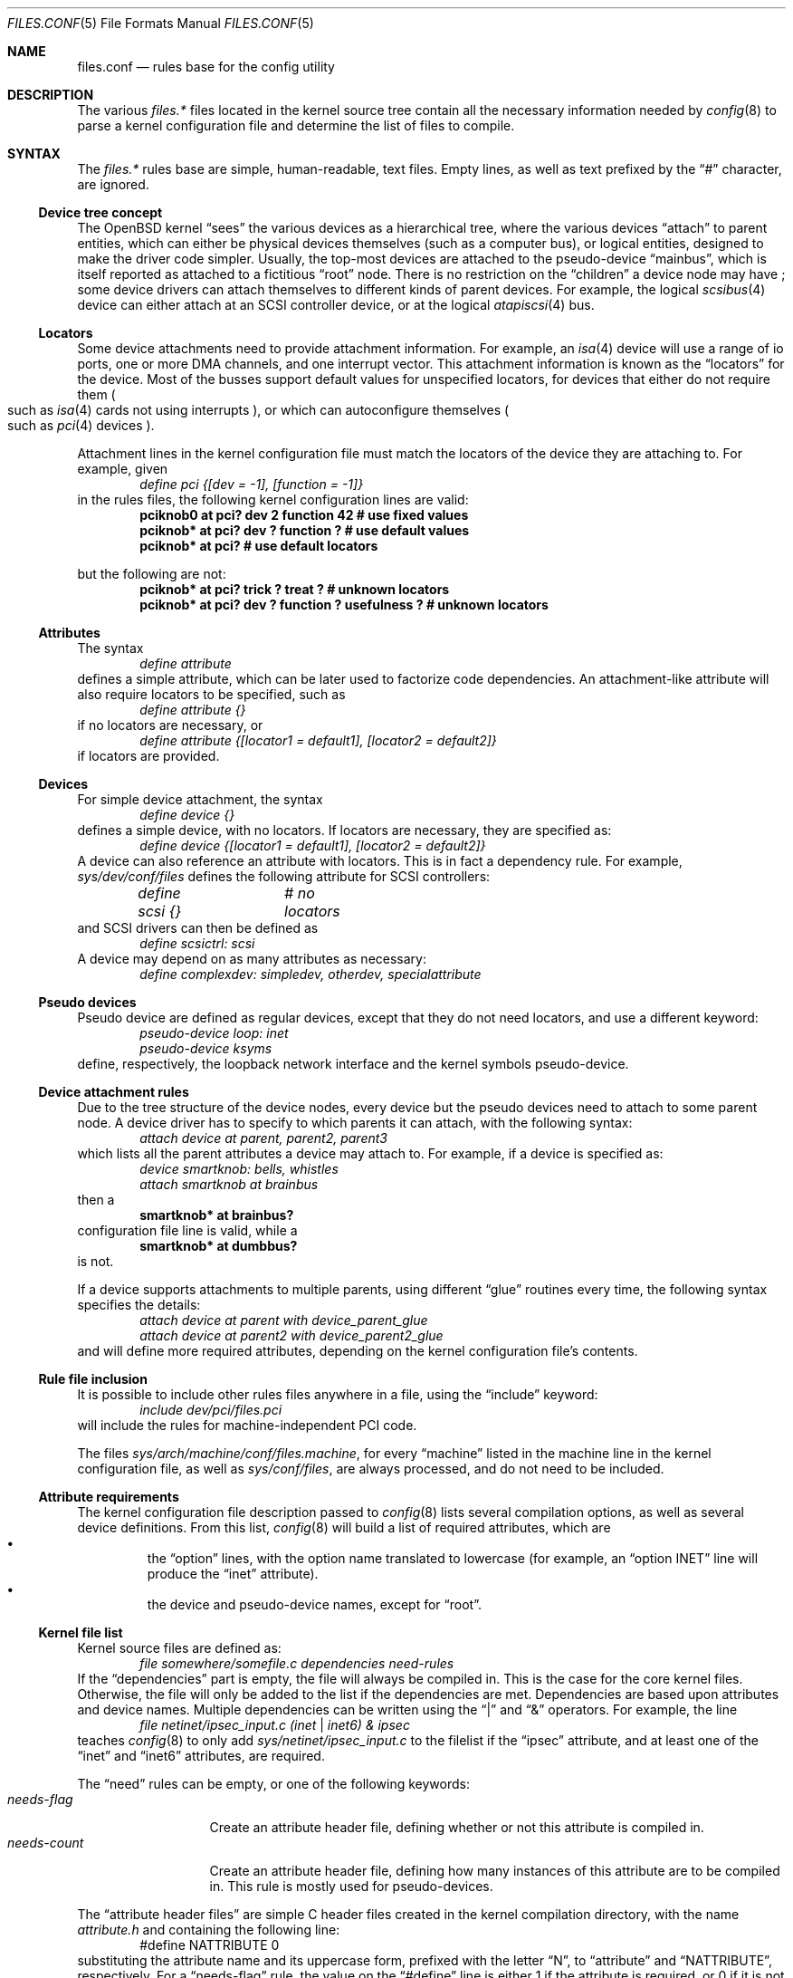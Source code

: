 .\"	$OpenBSD: src/share/man/man5/files.conf.5,v 1.6 2003/05/10 21:27:58 jmc Exp $
.\"
.\" Copyright (c) 2002 Miodrag Vallat.
.\" All rights reserved.
.\"
.\" Redistribution and use in source and binary forms, with or without
.\" modification, are permitted provided that the following conditions
.\" are met:
.\" 1. Redistribution of source code must retain the above copyright
.\"    notice, this list of conditions and the following disclaimer.
.\" 2. Redistributions in binary form must reproduce the above copyright
.\"    notice, this list of conditions and the following disclaimer in the
.\"    documentation and/or other materials provided with the distribution.
.\"
.\" THIS SOFTWARE IS PROVIDED BY THE AUTHOR ``AS IS'' AND ANY EXPRESS OR
.\" IMPLIED WARRANTIES, INCLUDING, BUT NOT LIMITED TO, THE IMPLIED WARRANTIES
.\" OF MERCHANTABILITY AND FITNESS FOR A PARTICULAR PURPOSE ARE DISCLAIMED.
.\" IN NO EVENT SHALL THE AUTHOR BE LIABLE FOR ANY DIRECT, INDIRECT,
.\" INCIDENTAL, SPECIAL, EXEMPLARY, OR CONSEQUENTIAL DAMAGES (INCLUDING, BUT
.\" NOT LIMITED TO, PROCUREMENT OF SUBSTITUTE GOODS OR SERVICES; LOSS OF USE,
.\" DATA, OR PROFITS; OR BUSINESS INTERRUPTION) HOWEVER CAUSED AND ON ANY
.\" THEORY OF LIABILITY, WHETHER IN CONTRACT, STRICT LIABILITY, OR TORT
.\" (INCLUDING NEGLIGENCE OR OTHERWISE) ARISING IN ANY WAY OUT OF THE USE OF
.\" THIS SOFTWARE, EVEN IF ADVISED OF THE POSSIBILITY OF SUCH DAMAGE.
.\"
.\"
.Dd October 8, 2002
.Dt FILES.CONF 5
.Os
.Sh NAME
.Nm files.conf
.Nd rules base for the config utility
.Sh DESCRIPTION
The various
.Pa files.*
files located in the kernel source tree
contain all the necessary information needed by
.Xr config 8
to parse a kernel configuration file and determine the list of files to
compile.
.Sh SYNTAX
The
.Pa files.*
rules base are simple, human-readable, text files.
Empty lines, as well as text prefixed by the
.Dq \&#
character, are ignored.
.\"
.Ss Device tree concept
.\"
The
.Ox
kernel
.Dq sees
the various devices as a hierarchical tree, where the various devices
.Dq attach
to parent entities, which can either be physical devices themselves
.Pq such as a computer bus ,
or logical entities, designed to make the driver code simpler.
Usually, the top-most devices are attached to the pseudo-device
.Dq mainbus ,
which is itself reported as attached to a fictitious
.Dq root
node.
There is no restriction on the
.Dq children
a device node may have ;
some device drivers can attach themselves to different kinds of parent devices.
For example, the logical
.Xr scsibus 4
device can either attach at an
.Tn SCSI
controller device, or at the logical
.Xr atapiscsi 4
bus.
.\"
.Ss Locators
.\"
Some device attachments need to provide attachment information.
For example, an
.Xr isa 4
device will use a range of io ports, one or more DMA channels, and one
interrupt vector.
This attachment information is known as the
.Dq locators
for the device.
Most of the busses support default values for unspecified locators, for devices
that either do not require them
.Po
such as
.Xr isa 4
cards not using interrupts
.Pc ,
or which can autoconfigure themselves
.Po
such as
.Xr pci 4
devices
.Pc .
.Pp
Attachment lines in the kernel configuration file must match the locators of
the device they are attaching to.
For example, given
.Bl -item -offset indent -compact
.It
.Em define pci {[dev = -1], [function = -1]}
.El
in the rules files, the following kernel configuration lines are valid:
.Bl -item -offset indent -compact
.It
.Cd "pciknob0 at pci? dev 2 function 42 # use fixed values"
.It
.Cd "pciknob* at pci? dev ? function ?  # use default values"
.It
.Cd "pciknob* at pci?                   # use default locators"
.El
.Pp
but the following are not:
.Bl -item -offset indent -compact
.It
.Cd "pciknob* at pci? trick ? treat ?               # unknown locators"
.It
.Cd "pciknob* at pci? dev ? function ? usefulness ? # unknown locators"
.El
.\"
.Ss Attributes
.\"
The syntax
.Bl -item -offset indent -compact
.It
.Em define attribute
.El
defines a simple attribute, which can be later used to factorize
code dependencies.
An attachment-like attribute will also require locators to be specified,
such as
.Bl -item -offset indent -compact
.It
.Em define attribute {}
.El
if no locators are necessary, or
.Bl -item -offset indent -compact
.It
.Em define attribute {[locator1 = default1], [locator2 = default2]}
.El
if locators are provided.
.\"
.Ss Devices
.\"
For simple device attachment, the syntax
.Bl -item -offset indent -compact
.It
.Em define device {}
.El
defines a simple device, with no locators.
If locators are necessary, they are specified as:
.Bl -item -offset indent -compact
.It
.Em define device {[locator1 = default1], [locator2 = default2]}
.El
A device can also reference an attribute with locators.
This is in fact a dependency rule.
For example,
.Pa sys/dev/conf/files
defines the following attribute for
.Tn SCSI
controllers:
.Bl -item -offset indent -compact
.It
.Em define scsi {}			# no locators
.El
and
.Tn SCSI
drivers can then be defined as
.Bl -item -offset indent -compact
.It
.Em define scsictrl: scsi
.El
A device may depend on as many attributes as necessary:
.Bl -item -offset indent -compact
.It
.Em define complexdev: simpledev, otherdev, specialattribute
.El
.\"
.Ss Pseudo devices
.\"
Pseudo device are defined as regular devices, except that they do not need
locators, and use a different keyword:
.Bl -item -offset indent -compact
.It
.Em pseudo-device loop: inet
.It
.Em pseudo-device ksyms
.El
define, respectively, the loopback network interface and the kernel symbols
pseudo-device.
.\"
.Ss Device attachment rules
.\"
Due to the tree structure of the device nodes, every device but the pseudo
devices need to attach to some parent node.
A device driver has to specify to which parents it can attach, with the
following syntax:
.Bl -item -offset indent -compact
.It
.Em attach device at parent, parent2, parent3
.El
which lists all the parent attributes a device may attach to.
For example, if a device is specified as:
.Bl -item -offset indent -compact
.It
.Em device smartknob: bells, whistles
.It
.Em attach smartknob at brainbus
.El
then a
.Bl -item -offset indent -compact
.It
.Cd smartknob* at brainbus?
.El
configuration file line is valid, while a
.Bl -item -offset indent -compact
.It
.Cd smartknob* at dumbbus?
.El
is not.
.Pp
If a device supports attachments to multiple parents, using different
.Dq glue
routines every time, the following syntax specifies the details:
.Bl -item -offset indent -compact
.It
.Em attach device at parent with device_parent_glue
.It
.Em attach device at parent2 with device_parent2_glue
.El
and will define more required attributes, depending on the kernel
configuration file's contents.
.\"
.Ss Rule file inclusion
.\"
It is possible to include other rules files anywhere in a file, using the
.Dq include
keyword:
.Bl -item -offset indent -compact
.It
.Em include "dev/pci/files.pci"
.El
will include the rules for machine-independent PCI code.
.Pp
The files
.Pa sys/arch/machine/conf/files.machine ,
for every
.Dq machine
listed in the machine line in the kernel configuration file, as well as
.Pa sys/conf/files ,
are always processed, and do not need to be included.
.\"
.Ss Attribute requirements
.\"
The kernel configuration file description passed to
.Xr config 8
lists several compilation options, as well as several device definitions.
From this list,
.Xr config 8
will build a list of required attributes, which are
.Bl -bullet -offset XXX -compact
.It
the
.Dq option
lines, with the option name translated to lowercase (for example, an
.Dq option INET
line will produce the
.Dq inet
attribute).
.It
the device and pseudo-device names, except for
.Dq root .
.El
.\"
.Ss Kernel file list
.\"
Kernel source files are defined as:
.Bl -item -offset indent -compact
.It
.Em file somewhere/somefile.c	dependencies	need-rules
.El
If the
.Dq dependencies
part is empty, the file will always be compiled in.
This is the case for the core kernel files.
Otherwise, the file will only be added to the list if the dependencies are met.
Dependencies are based upon attributes and device names.
Multiple dependencies can be written using the
.Dq \&|
and
.Dq \&&
operators.
For example, the line
.Bl -item -offset indent -compact
.It
.Em file netinet/ipsec_input.c	(inet | inet6) & ipsec
.El
teaches
.Xr config 8
to only add
.Pa sys/netinet/ipsec_input.c
to the filelist if the
.Dq ipsec
attribute, and at least one of the
.Dq inet
and
.Dq inet6
attributes, are required.
.Pp
The
.Dq need
rules can be empty, or one of the following keywords:
.Bl -tag -width "needs-count" -compact
.It Ar needs-flag
Create an attribute header file, defining whether or not this
attribute is compiled in.
.It Ar needs-count
Create an attribute header file, defining how many instances of this
attribute are to be compiled in.
This rule is mostly used for pseudo-devices.
.El
.Pp
The
.Dq attribute header files
are simple C header files created in the kernel compilation directory,
with the name
.Pa attribute.h
and containing the following line:
.Bl -item -offset indent -compact
.It
#define NATTRIBUTE	0
.El
substituting the attribute name and its uppercase form, prefixed with
the letter
.Dq N ,
to
.Dq attribute
and
.Dq NATTRIBUTE ,
respectively.
For a
.Dq needs-flag
rule, the value on the
.Dq #define
line is either 1 if the attribute is required, or 0 if it is not required.
For a
.Dq needs-count
rule, the value is the number of device instances required, or 0
if the device is not required.
.Pp
Attribute files are created for every attribute listed with a
.Dq need
rule, even if it is never referenced from the kernel configuration file.
.\"
.Ss Miscellaneous items
.\"
.Pa sys/arch/machine/conf/files.machine
must also supply the following special commands:
.Bl -tag -width maxpartitions .\" -compact
.It Ar maxpartitions
Defines how many partitions are available on disk block devices, usually 16.
This value is used by
.Xr config 8
to set up various device information structures.
.It Ar maxusers
Defines the bounds, and the default value, for the
.Dq maxusers
parameter in the kernel configuration file.
The usual values are 2 8 64 ;
.Xr config 8
will report an error if the
.Dq maxusers parameter
in the kernel configuration file does not fit in the specified range.
.El
.\"
.Sh FILES
.Bl -tag -width XXX -compact .\" deliberately small width
.It Pa sys/arch/machine/conf/files.machine
Rules for architecture-dependent files, for the
.Dq machine
architecture.
.Pp
.It Pa sys/compat/emul/files.emul
Rules for the
.Dq emul
operating system or subsystem emulation.
.Pp
.It Pa sys/dev/class/files.class
Rules for the
.Dq class
class of devices.
.Pp
.It Pa sys/gnu/arch/i386/fpemul/files.fpemul
Rules for the i386 GPL floating-point emulator.
.Pp
.It Pa sys/scsi/files.scsi
Rules for the common
.Tn SCSI
subsystem.
.El
.Sh SEE ALSO
.Xr config 8
